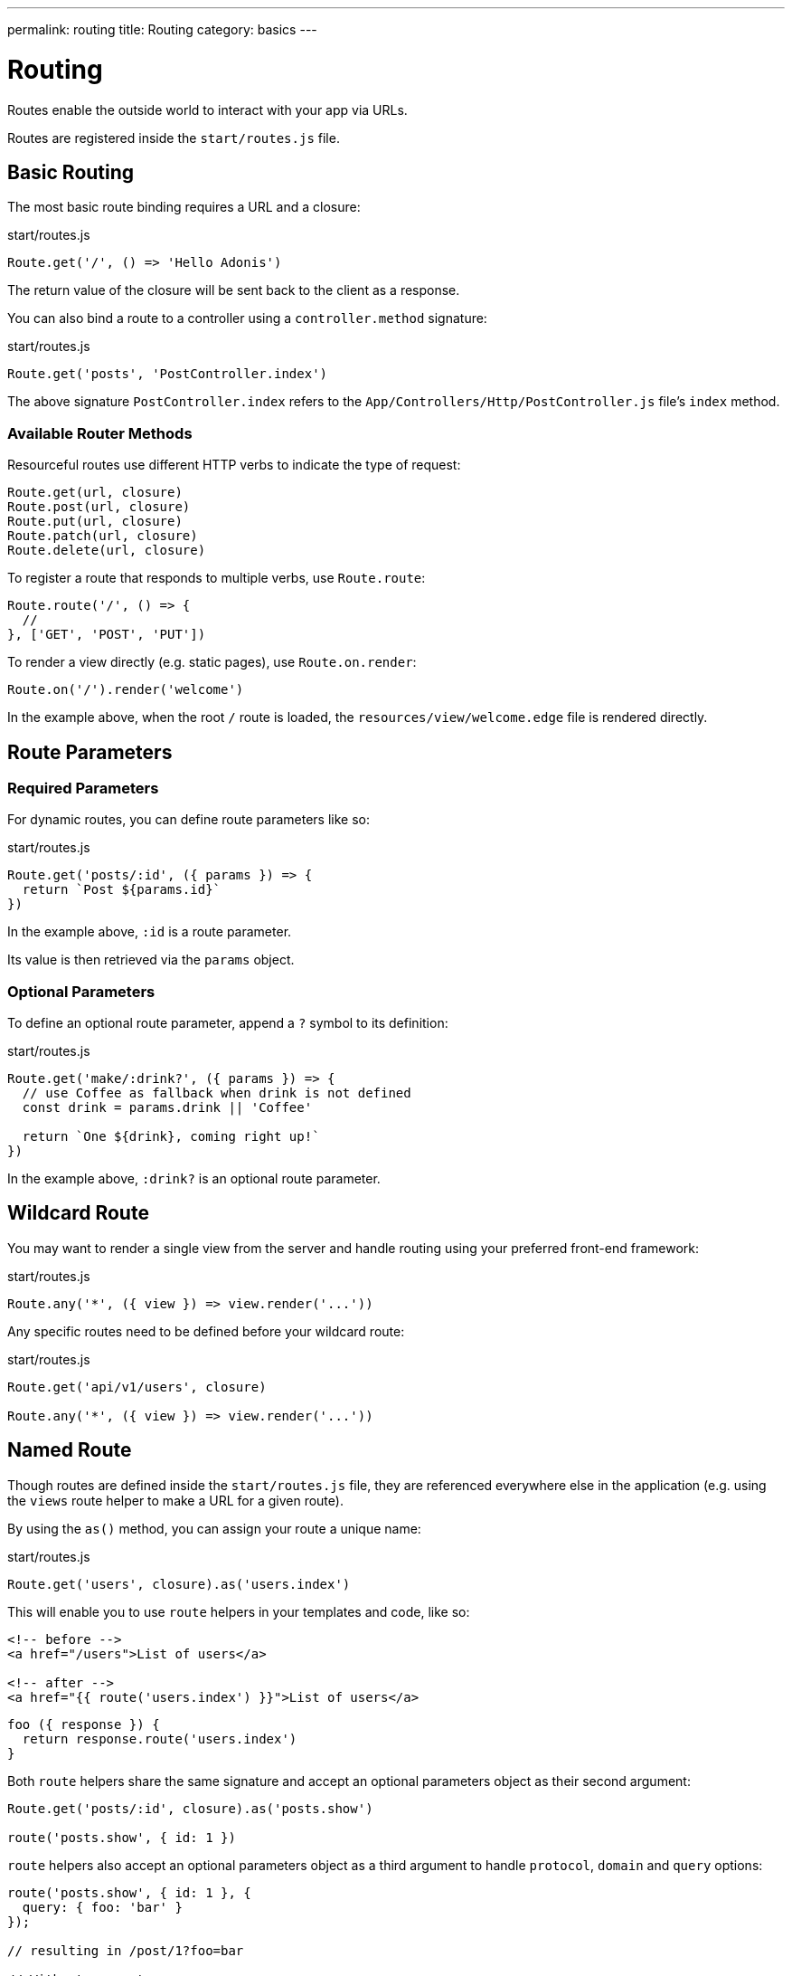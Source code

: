 ---
permalink: routing
title: Routing
category: basics
---

= Routing

toc::[]

Routes enable the outside world to interact with your app via URLs.

Routes are registered inside the `start/routes.js` file.

== Basic Routing

The most basic route binding requires a URL and a closure:

.start/routes.js
[source, js]
----
Route.get('/', () => 'Hello Adonis')
----

The return value of the closure will be sent back to the client as a response.

You can also bind a route to a controller using a `controller.method` signature:

.start/routes.js
[source, js]
----
Route.get('posts', 'PostController.index')
----

The above signature `PostController.index` refers to the `App/Controllers/Http/PostController.js` file's `index` method.

=== Available Router Methods

Resourceful routes use different HTTP verbs to indicate the type of request:

[source, js]
----
Route.get(url, closure)
Route.post(url, closure)
Route.put(url, closure)
Route.patch(url, closure)
Route.delete(url, closure)
----

To register a route that responds to multiple verbs, use `Route.route`:

[source, js]
----
Route.route('/', () => {
  //
}, ['GET', 'POST', 'PUT'])
----

To render a view directly (e.g. static pages), use `Route.on.render`:

[source, js]
----
Route.on('/').render('welcome')
----

In the example above, when the root `/` route is loaded, the `resources/view/welcome.edge` file is rendered directly.

== Route Parameters

=== Required Parameters

For dynamic routes, you can define route parameters like so:

.start/routes.js
[source, js]
----
Route.get('posts/:id', ({ params }) => {
  return `Post ${params.id}`
})
----

In the example above, `:id` is a route parameter.

Its value is then retrieved via the `params` object.

=== Optional Parameters

To define an optional route parameter, append a `?` symbol to its definition:

.start/routes.js
[source, js]
----
Route.get('make/:drink?', ({ params }) => {
  // use Coffee as fallback when drink is not defined
  const drink = params.drink || 'Coffee'

  return `One ${drink}, coming right up!`
})
----

In the example above, `:drink?` is an optional route parameter.

== Wildcard Route

You may want to render a single view from the server and handle routing using your preferred front-end framework:

.start/routes.js
[source, js]
----
Route.any('*', ({ view }) => view.render('...'))
----

Any specific routes need to be defined before your wildcard route:

.start/routes.js
[source, js]
----
Route.get('api/v1/users', closure)

Route.any('*', ({ view }) => view.render('...'))
----

== Named Route

Though routes are defined inside the `start/routes.js` file, they are referenced everywhere else in the application (e.g. using the `views` route helper to make a URL for a given route).

By using the `as()` method, you can assign your route a unique name:

.start/routes.js
[source, js]
----
Route.get('users', closure).as('users.index')
----

This will enable you to use `route` helpers in your templates and code, like so:

[source, html]
----
<!-- before -->
<a href="/users">List of users</a>

<!-- after -->
<a href="{{ route('users.index') }}">List of users</a>
----

[source, js]
----
foo ({ response }) {
  return response.route('users.index')
}
----

Both `route` helpers share the same signature and accept an optional parameters object as their second argument:

[source, js]
----
Route.get('posts/:id', closure).as('posts.show')

route('posts.show', { id: 1 })
----

`route` helpers also accept an optional parameters object as a third argument to handle `protocol`, `domain` and `query` options:

[source, js]
----
route('posts.show', { id: 1 }, {
  query: { foo: 'bar' }
});

// resulting in /post/1?foo=bar

// Without parameters:
route('auth.login', null, {
  domain: 'auth.example.com',
  protocol: 'https',
  query: { redirect: '/dashboard' }
});

// resulting in https://auth.example.com/login?redirect=%2Fdashboard
----

The same rules apply for the view.

[source, html]
----
<a href="{{ route('posts.show', { id: 1 }, {query: { foo: 'bar' }}) }}">Show post</a>
// href="/post/1?foo=bar"
----

== Route Formats

Route formats open up a new way for link:https://developer.mozilla.org/en-US/docs/Web/HTTP/Content_negotiation[content negotiation, window="_blank"], where you can accept the response format as part of the URL.

A route format is a contract between the client and server for what type of response to return:

.start/routes.js
[source, js]
----
Route.get('users', async ({ request, view }) => {
  const users = await User.all()

  if (request.format() === 'json') {
    return users
  }

  return view.render('users.index', { users })
}).formats(['json'])
----

For the example above, the `/users` endpoint will be able to respond in multiple formats based on the URL:

[source, bash]
----
GET /users.json     # Returns an array of users in JSON
GET /users          # Returns the view in HTML
----

You can also disable the default URL and force the client to define the format:

.start/routes.js
[source, js]
----
Route.get('users', closure).formats(['json', 'html'], true)
----

Passing `true` as the second argument ensures the client specifies one of the expected formats. Otherwise, a 404 error is thrown.

== Route Resources

You will often create resourceful routes to do CRUD operations on a resource.

`Route.resource` assigns CRUD routes to a controller using a single line of code:

.start/routes.js
[source, js]
----
// This...
Route.resource('users', 'UserController')

// ...equates to this:
Route.get('users', 'UserController.index').as('users.index')
Route.post('users', 'UserController.store').as('users.store')
Route.get('users/create', 'UserController.create').as('users.create')
Route.get('users/:id', 'UserController.show').as('users.show')
Route.put('users/:id', 'UserController.update').as('users.update')
Route.patch('users/:id', 'UserController.update')
Route.get('users/:id/edit', 'UserController.edit').as('users.edit')
Route.delete('users/:id', 'UserController.destroy').as('users.destroy')
----

NOTE: This feature is only available when binding routes to a link:controllers[Controller].

You can also define nested resources:

.start/routes.js
[source, js]
----
Route.resource('posts.comments', 'PostCommentController')
----

=== Filtering Resources

You can limit the routes assigned by the `Route.resource` method by chaining one of the filter methods below.

==== apiOnly

Removes `GET resource/create` and `GET resource/:id/edit` routes:

.start/routes.js
[source, js]
----
Route.resource('users', 'UserController')
  .apiOnly()
----

==== only

Keeps only the passed routes:

.start/routes.js
[source, js]
----
Route.resource('users', 'UserController')
  .only(['index', 'show'])
----

==== except

Keeps all routes except the passed routes:

.start/routes.js
[source, js]
----
Route.resource('users', 'UserController')
  .except(['index', 'show'])
----

=== Resource Middleware

You can attach middleware to any resource as you would with a single route:

.start/routes.js
[source, js]
----
Route.resource('users', 'UserController')
  .middleware(['auth'])
----

If you don't want to attach middleware to all routes generated via `Route.resource`, you can customize this behavior by passing a `Map` to the `middleware` method:

.start/routes.js
[source, js]
----
Route.resource('users', 'UserController')
  .middleware(new Map([
    [['store', 'update', 'destroy'], ['auth']]
  ]))
----

In the example above, the auth middleware is only applied to the store, update and destroy routes.

=== Resource Formats

You can define response formats for resourceful routes via the `formats` method:

.start/routes.js
[source, js]
----
Route.resource('users', 'UserController')
  .formats(['json'])
----

== Routing Domains

Your application may use multiple domains.

AdonisJs make it super easy to deal with this use-case.

Domains can be a static endpoint like `blog.adonisjs.com`, or a dynamic endpoint like `:user.adonisjs.com`.

NOTE: You can define the domain on a single route as well.

.start/routes.js
[source, js]
----
Route.group(() => {
  Route.get('/', ({ subdomains }) => {
    return `The username is ${subdomains.user}`
  })
}).domain(':user.myapp.com')
----

In the example above, if you visited `virk.myapp.com`, you would see `The username is virk`.

== Route Groups

If your application routes share common logic/configuration, instead of redefining the configuration for each route, you can group them like so:

.start/routes.js
[source, js]
----
// Ungrouped
Route.get('api/v1/users', closure)
Route.post('api/v1/users', closure)

// Grouped
Route.group(() => {
  Route.get('users', closure)
  Route.post('users', closure)
}).prefix('api/v1')
----

=== Prefix

Prefix all route URLs defined in the group:

.start/routes.js
[source, js]
----
Route.group(() => {
  Route.get('users', closure)   // GET /api/v1/users
  Route.post('users', closure)  // POST /api/v1/users
}).prefix('api/v1')
----

=== Middleware

Assign one or many middleware to the route group:

.start/routes.js
[source, js]
----
Route.group(() => {
  //
}).middleware(['auth'])
----

NOTE: Group middleware executes before route middleware.

=== Namespace

Prefix the namespace of the bound controller:

.start/routes.js
[source, js]
----
Route.group(() => {
  // Binds '/users' to 'App/Controllers/Http/Admin/UserController'
  Route.resource('/users', 'UserController')
}).namespace('Admin')
----

=== Formats

Defines formats for all routes in the group:

.start/routes.js
[source, js]
----
Route.group(() => {
  //
}).formats(['json', 'html'], true)
----

=== Domain

Specify which domain group routes belong to:

.start/routes.js
[source, js]
----
Route.group(() => {
  //
}).domain('blog.adonisjs.com')
----
